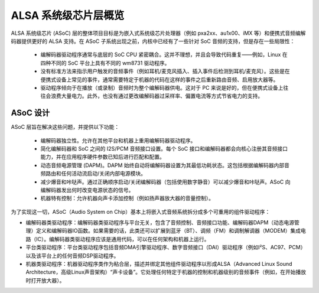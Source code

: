 ============= 
ALSA 系统级芯片层概览
============= 

ALSA 系统级芯片 (ASoC) 层的整体项目目标是为嵌入式系统级芯片处理器（例如 pxa2xx、au1x00、iMX 等）和便携式音频编解码器提供更好的 ALSA 支持。在 ASoC 子系统出现之前，内核中已经有了一些针对 SoC 音频的支持，但是存在一些局限性：  

  * 编解码器驱动程序通常与底层的 SoC CPU 紧密耦合。这并不理想，并且会导致代码重复——例如，Linux 在四种不同的 SoC 平台上具有不同的 wm8731 驱动程序。
  * 没有标准方法来指示用户触发的音频事件（例如耳机/麦克风插入、插入事件后检测到耳机/麦克风）。这些是在便携式设备上常见的事件，通常需要特定于机器的代码在这样的事件之后重新路由音频、启用放大器等。
  * 驱动程序倾向于在播放（或录制）音频时为整个编解码器供电。这对于 PC 来说是好的，但在便携式设备上往往会浪费大量电力。此外，也没有通过更改编解码器过采样率、偏置电流等方式节省电力的支持。

ASoC 设计
=========

ASoC 层旨在解决这些问题，并提供以下功能：  

  * 编解码器独立性。允许在其他平台和机器上重用编解码器驱动程序。
  * 简化编解码器和 SoC 之间的 I2S/PCM 音频接口设置。每个 SoC 接口和编解码器都会向核心注册其音频接口能力，并在应用程序硬件参数已知后进行匹配和配置。
  * 动态音频电源管理 (DAPM)。DAPM 始终自动将编解码器设置为其最低功耗状态。这包括根据编解码器内部音频路由和任何活动流启动/关闭内部电源模块。
  * 减少爆音和咔哒声。通过正确顺序启动/关闭编解码器（包括使用数字静音）可以减少爆音和咔哒声。ASoC 向编解码器发出何时改变电源状态的信号。
  * 机器特有控制：允许机器向声卡添加控制（例如扬声器放大器的音量控制）。
为了实现这一切，ASoC（Audio System on Chip）基本上将嵌入式音频系统拆分成多个可重用的组件驱动程序：

* 编解码器类驱动程序：编解码器类驱动程序与平台无关，包含了音频控制、音频接口功能、编解码器DAPM（动态电源管理）定义和编解码器IO函数。如果需要的话，此类还可以扩展到蓝牙（BT）、调频（FM）和调制解调器（MODEM）集成电路（IC）。编解码器类驱动程序应该是通用代码，可以在任何架构和机器上运行。
* 平台类驱动程序：平台类驱动程序包括音频DMA引擎驱动程序、数字音频接口（DAI）驱动程序（例如I²S、AC97、PCM）以及该平台上的任何音频DSP驱动程序。
* 机器类驱动程序：机器驱动程序类作为粘合层，描述并绑定其他组件驱动程序以形成ALSA（Advanced Linux Sound Architecture，高级Linux声音架构）“声卡设备”。它处理任何特定于机器的控制和机器级别的音频事件（例如，在开始播放时打开放大器）。

